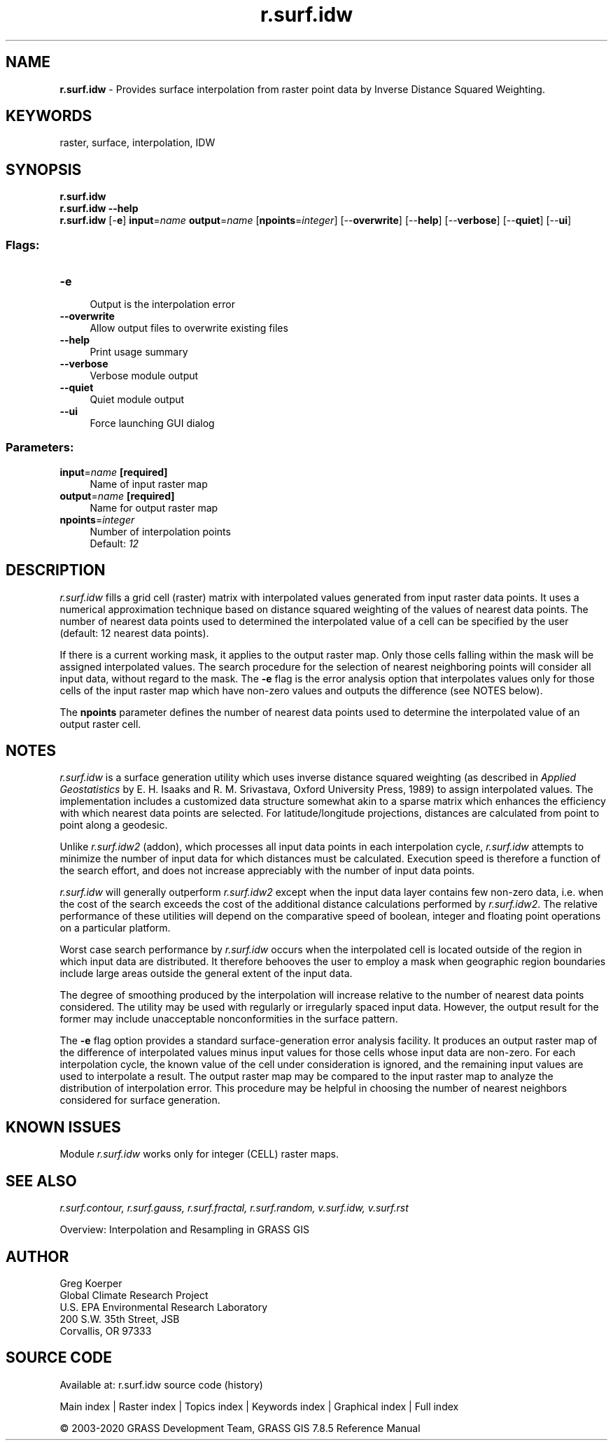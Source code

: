 .TH r.surf.idw 1 "" "GRASS 7.8.5" "GRASS GIS User's Manual"
.SH NAME
\fI\fBr.surf.idw\fR\fR  \- Provides surface interpolation from raster point data by Inverse Distance Squared Weighting.
.SH KEYWORDS
raster, surface, interpolation, IDW
.SH SYNOPSIS
\fBr.surf.idw\fR
.br
\fBr.surf.idw \-\-help\fR
.br
\fBr.surf.idw\fR [\-\fBe\fR] \fBinput\fR=\fIname\fR \fBoutput\fR=\fIname\fR  [\fBnpoints\fR=\fIinteger\fR]   [\-\-\fBoverwrite\fR]  [\-\-\fBhelp\fR]  [\-\-\fBverbose\fR]  [\-\-\fBquiet\fR]  [\-\-\fBui\fR]
.SS Flags:
.IP "\fB\-e\fR" 4m
.br
Output is the interpolation error
.IP "\fB\-\-overwrite\fR" 4m
.br
Allow output files to overwrite existing files
.IP "\fB\-\-help\fR" 4m
.br
Print usage summary
.IP "\fB\-\-verbose\fR" 4m
.br
Verbose module output
.IP "\fB\-\-quiet\fR" 4m
.br
Quiet module output
.IP "\fB\-\-ui\fR" 4m
.br
Force launching GUI dialog
.SS Parameters:
.IP "\fBinput\fR=\fIname\fR \fB[required]\fR" 4m
.br
Name of input raster map
.IP "\fBoutput\fR=\fIname\fR \fB[required]\fR" 4m
.br
Name for output raster map
.IP "\fBnpoints\fR=\fIinteger\fR" 4m
.br
Number of interpolation points
.br
Default: \fI12\fR
.SH DESCRIPTION
\fIr.surf.idw\fR fills a grid cell (raster) matrix with
interpolated values generated from input raster
data points. It uses a numerical approximation technique
based on distance squared weighting of the values of
nearest data points. The number of nearest data points used
to determined the interpolated value of a cell can be
specified by the user (default: 12 nearest data points).
.PP
If there is a current working mask, it applies to the output
raster map. Only those cells falling within the mask will be
assigned interpolated values. The search procedure for the
selection of nearest neighboring points will consider all
input data, without regard to the mask.
The \fB\-e\fR flag is the error analysis option that interpolates values
only for those cells of the input raster map which have non\-zero values and
outputs the difference (see NOTES below).
.PP
The \fBnpoints\fR parameter defines the number of nearest data points used
to determine the interpolated value of an output raster cell.
.SH NOTES
\fIr.surf.idw\fR is a surface generation utility which
uses inverse distance squared weighting (as described in
\fIApplied Geostatistics\fR by E. H. Isaaks and R. M.
Srivastava, Oxford University Press, 1989) to assign
interpolated values. The implementation includes a
customized data structure somewhat akin to a sparse matrix
which enhances the efficiency with which nearest data
points are selected.  For latitude/longitude projections,
distances are calculated from point to point along a
geodesic.
.PP
Unlike \fIr.surf.idw2\fR (addon),
which processes all input data points in each interpolation cycle, \fIr.surf.idw\fR
attempts to minimize the number of input data for which distances must be
calculated. Execution speed is therefore a function of the search effort,
and does not increase appreciably with the number of input data points.
.PP
\fIr.surf.idw\fR will generally outperform
\fIr.surf.idw2\fR except when the input data
layer contains few non\-zero data, i.e. when the cost of the search exceeds
the cost of the additional distance calculations performed by
\fIr.surf.idw2\fR. The relative performance
of these utilities will depend on the comparative speed of boolean, integer
and floating point operations on a particular platform.
.PP
Worst case search performance by \fIr.surf.idw\fR occurs
when the interpolated cell is located outside of the region
in which input data are distributed. It therefore behooves
the user to employ a mask when geographic region boundaries
include large areas outside the general extent of the input
data.
.PP
The degree of smoothing produced by the interpolation will
increase relative to the number of nearest data points
considered.  The utility may be used with regularly or
irregularly spaced input data.  However, the output result
for the former may include unacceptable nonconformities in
the surface pattern.
.PP
The \fB\-e\fR flag option provides a standard
surface\-generation error analysis facility. It produces an output raster map
of the difference of interpolated values minus input values for those cells
whose input data are non\-zero. For each interpolation cycle, the known value
of the cell under consideration is ignored, and the remaining input values
are used to interpolate a result. The output raster map may be compared to
the input raster map to analyze the distribution of interpolation error.
This procedure may be helpful in choosing the number of nearest neighbors
considered for surface generation.
.SH KNOWN ISSUES
Module \fIr.surf.idw\fR works only for integer (CELL) raster maps.
.SH SEE ALSO
\fI
r.surf.contour,
r.surf.gauss,
r.surf.fractal,
r.surf.random,
v.surf.idw,
v.surf.rst
\fR
.PP
Overview: Interpolation and Resampling in GRASS GIS
.SH AUTHOR
Greg Koerper
.br
Global Climate Research Project
.br
U.S. EPA Environmental Research Laboratory
.br
200 S.W. 35th Street, JSB
.br
Corvallis, OR 97333
.SH SOURCE CODE
.PP
Available at: r.surf.idw source code (history)
.PP
Main index |
Raster index |
Topics index |
Keywords index |
Graphical index |
Full index
.PP
© 2003\-2020
GRASS Development Team,
GRASS GIS 7.8.5 Reference Manual
